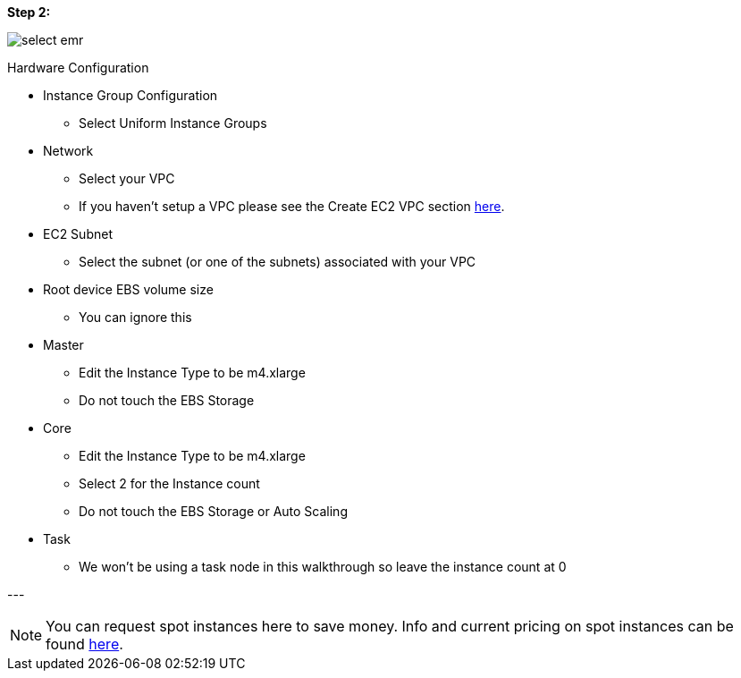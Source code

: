 <<<

[[quickstart-guide-step-2]]
*Step 2:*

image::aws-gui-method-3.png[scaledwidth="100%",alt="select emr"]

Hardware Configuration

* Instance Group Configuration
** Select Uniform Instance Groups 
* Network
** Select your VPC
** If you haven’t setup a VPC please see the Create EC2 VPC section <<110-appendices.adoc#create-ec2-vpc-network-interface-subnet-id, here>>.
* EC2 Subnet
** Select the subnet (or one of the subnets) associated with your VPC
* Root device EBS volume size
** You can ignore this
* Master
** Edit the Instance Type to be m4.xlarge
** Do not touch the EBS Storage
* Core
** Edit the Instance Type to be m4.xlarge
** Select 2 for the Instance count
** Do not touch the EBS Storage or Auto Scaling
* Task
** We won’t be using a task node in this walkthrough so leave the instance count at 0

--- +

[NOTE]
====
You can request spot instances here to save money. Info and current pricing on spot instances can be found https://aws.amazon.com/ec2/spot/pricing/[here].
====

